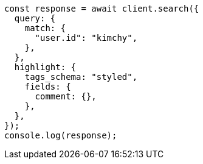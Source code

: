 // This file is autogenerated, DO NOT EDIT
// Use `node scripts/generate-docs-examples.js` to generate the docs examples

[source, js]
----
const response = await client.search({
  query: {
    match: {
      "user.id": "kimchy",
    },
  },
  highlight: {
    tags_schema: "styled",
    fields: {
      comment: {},
    },
  },
});
console.log(response);
----
